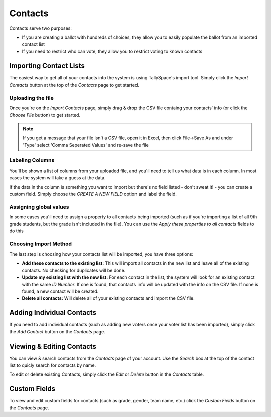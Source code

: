 Contacts
=========
Contacts serve two purposes:

* If you are creating a ballot with hundreds of choices, they allow you to easily populate the ballot from an imported contact list
* If you need to restrict who can vote, they allow you to restrict voting to known contacts

.. _importing-contacts:

Importing Contact Lists
------------------------
The easiest way to get all of your contacts into the system is using TallySpace's import tool.  Simply click the *Import Contacts* button at the top of the *Contacts* page to get started.

Uploading the file
^^^^^^^^^^^^^^^^^^^
Once you're on the *Import Contacts* page, simply drag & drop the CSV file containg your contacts' info (or click the *Choose File* button) to get started.

.. note:: If you get a message that your file isn't a CSV file, open it in Excel, then click File->Save As and under 'Type' select 'Comma Seperated Values' and re-save the file

Labeling Columns
^^^^^^^^^^^^^^^^^^^

You'll be shown a list of columns from your uploaded file, and you'll need to tell us what data is in each column.  In most cases the system will take a guess at the data. 

.. image:: /images/choose_import_fields.png
    :width: 600px

If the data in the column is something you want to import but there's no field listed - don't sweat it! - you can create a custom field.  Simply choose the *CREATE A NEW FIELD* option and label the field.

.. image:: /images/create_import_field.png
    :width: 600px

Assigning global values
^^^^^^^^^^^^^^^^^^^^^^^^^^
In some cases you'll need to assign a property to all contacts being imported (such as if you're importing a list of all 9th grade students, but the grade isn't included in the file).  You can use the *Apply these properties to all contacts* fields to do this

.. image:: /images/assign_to_all.png
    :width: 600px      

Choosing Import Method
^^^^^^^^^^^^^^^^^^^^^^^^
The last step is choosing how your contacts list will be imported, you have three options:

* **Add these contacts to the existing list:** This will import all contacts in the new list and leave all of the existing contacts.  No checking for duplicates will be done.
* **Update my existing list with the new list:** For each contact in the list, the system will look for an existing contact with the same *ID Number*.  If one is found, that contacts info will be updated with the info on the CSV file.  If none is found, a new contact will be created.
* **Delete all contacts:** Will delete all of your existing contacts and import the CSV file.  

Adding Individual Contacts
---------------------------
If you need to add individual contacts (such as adding new voters once your voter list has been imported), simply click the *Add Contact* button on the *Contacts* page.  

Viewing & Editing Contacts
---------------------------

You can view & search contacts from the *Contacts* page of your account.  Use the *Search* box at the top of the contact list to quicly search for contacts by name.  

To edit or delete existing Contacts, simply click the *Edit* or *Delete* button in the *Contacts* table.

Custom Fields
---------------
To view and edit custom fields for contacts (such as grade, gender, team name, etc.) click the *Custom Fields* button on the *Contacts* page.
